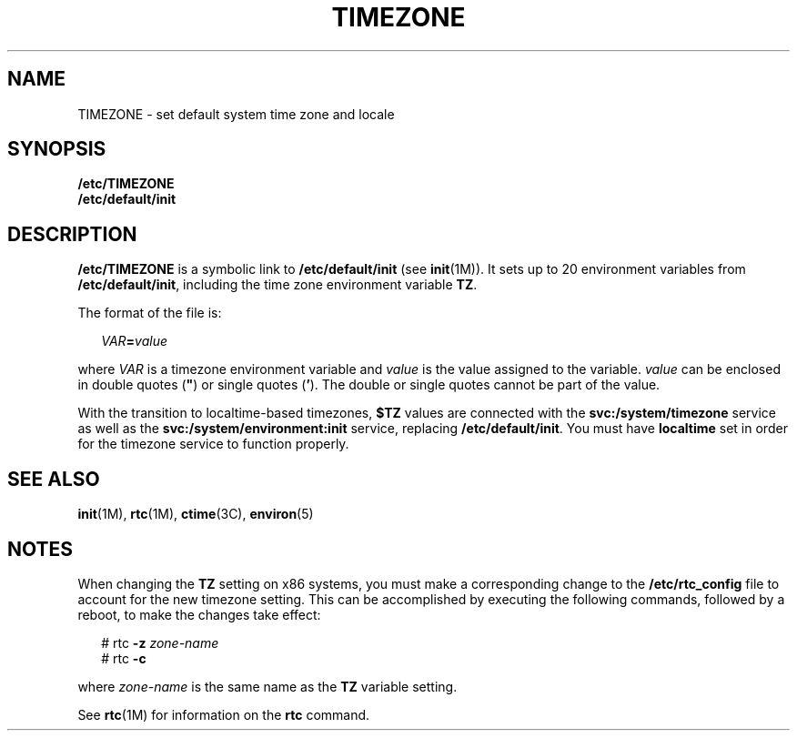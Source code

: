 '\" te
.\" Copyright (c) 2003, 2012, Oracle and/or its affiliates. All rights reserved.
.\" Copyright 1989 AT&T
.TH TIMEZONE 4 "5 Jul 2012" "SunOS 5.11" "File Formats"
.SH NAME
TIMEZONE \- set default system time zone and locale
.SH SYNOPSIS
.LP
.nf
\fB/etc/TIMEZONE\fR 
\fB/etc/default/init\fR 
.fi

.SH DESCRIPTION
.sp
.LP
\fB/etc/TIMEZONE\fR is a symbolic link to \fB/etc/default/init\fR (see \fBinit\fR(1M)). It sets up to 20 environment variables from \fB/etc/default/init\fR, including the time zone environment variable \fBTZ\fR.
.sp
.LP
The format of the file is:
.sp
.in +2
.nf
\fIVAR\fR\fB=\fR\fIvalue\fR
.fi
.in -2
.sp

.sp
.LP
where \fIVAR\fR is a timezone environment variable and \fIvalue\fR is the value assigned to the variable. \fIvalue\fR can be enclosed in double quotes (\fB"\fR) or single quotes (\fB\&'\fR). The double or single quotes cannot be part of the value. 
.sp
.LP
With the transition to localtime-based timezones, \fB$TZ\fR values are connected with the \fBsvc:/system/timezone\fR service as well as the \fBsvc:/system/environment:init\fR service, replacing \fB/etc/default/init\fR.  You must have \fBlocaltime\fR set in order for the timezone service to function properly.
.SH SEE ALSO
.sp
.LP
\fBinit\fR(1M), \fBrtc\fR(1M), \fBctime\fR(3C), \fBenviron\fR(5) 
.SH NOTES
.sp
.LP
When changing the \fBTZ\fR setting on x86 systems, you must make a corresponding change to the \fB/etc/rtc_config\fR file to account for the new timezone setting. This can be accomplished by executing the following commands, followed by a reboot, to make the changes take effect:
.sp
.in +2
.nf
# rtc \fB-z\fR \fIzone-name\fR
# rtc \fB-c\fR
 
.fi
.in -2
.sp

.sp
.LP
where \fIzone-name\fR is the same name as the \fBTZ\fR variable setting. 
.sp
.LP
See \fBrtc\fR(1M) for information on the \fBrtc\fR command.
